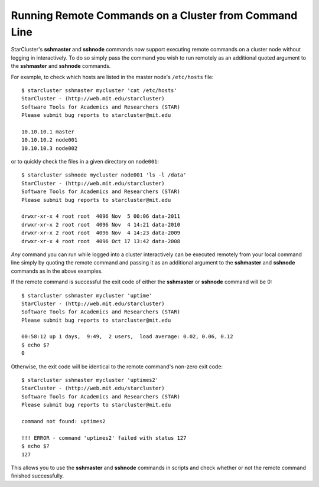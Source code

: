 ######################################################
Running Remote Commands on a Cluster from Command Line
######################################################
StarCluster's **sshmaster** and **sshnode** commands now support executing
remote commands on a cluster node without logging in interactively. To do so
simply pass the command you wish to run remotely as an additional quoted
argument to the **sshmaster** and **sshnode** commands.

For example, to check which hosts are listed in the master node's
``/etc/hosts`` file::

    $ starcluster sshmaster mycluster 'cat /etc/hosts'
    StarCluster - (http://web.mit.edu/starcluster)
    Software Tools for Academics and Researchers (STAR)
    Please submit bug reports to starcluster@mit.edu

    10.10.10.1 master
    10.10.10.2 node001
    10.10.10.3 node002

or to quickly check the files in a given directory on ``node001``::

    $ starcluster sshnode mycluster node001 'ls -l /data'
    StarCluster - (http://web.mit.edu/starcluster)
    Software Tools for Academics and Researchers (STAR)
    Please submit bug reports to starcluster@mit.edu

    drwxr-xr-x 4 root root  4096 Nov  5 00:06 data-2011
    drwxr-xr-x 2 root root  4096 Nov  4 14:21 data-2010
    drwxr-xr-x 2 root root  4096 Nov  4 14:23 data-2009
    drwxr-xr-x 4 root root  4096 Oct 17 13:42 data-2008

*Any* command you can run while logged into a cluster interactively can be
executed remotely from your local command line simply by quoting the remote
command and passing it as an additional argument to the **sshmaster** and
**sshnode** commands as in the above examples.

If the remote command is successful the exit code of either the **sshmaster**
or **sshnode** command will be 0::

    $ starcluster sshmaster mycluster 'uptime'
    StarCluster - (http://web.mit.edu/starcluster)
    Software Tools for Academics and Researchers (STAR)
    Please submit bug reports to starcluster@mit.edu

    00:58:12 up 1 days,  9:49,  2 users,  load average: 0.02, 0.06, 0.12
    $ echo $?
    0

Otherwise, the exit code will be identical to the remote command's non-zero
exit code::

    $ starcluster sshmaster mycluster 'uptimes2'
    StarCluster - (http://web.mit.edu/starcluster)
    Software Tools for Academics and Researchers (STAR)
    Please submit bug reports to starcluster@mit.edu

    command not found: uptimes2

    !!! ERROR - command 'uptimes2' failed with status 127
    $ echo $?
    127

This allows you to use the **sshmaster** and **sshnode** commands in scripts
and check whether or not the remote command finished successfully.
